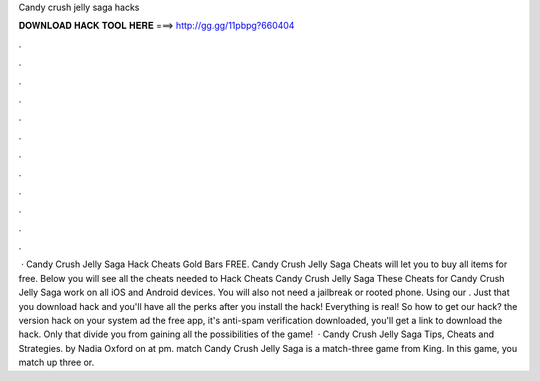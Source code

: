 Candy crush jelly saga hacks

𝐃𝐎𝐖𝐍𝐋𝐎𝐀𝐃 𝐇𝐀𝐂𝐊 𝐓𝐎𝐎𝐋 𝐇𝐄𝐑𝐄 ===> http://gg.gg/11pbpg?660404

.

.

.

.

.

.

.

.

.

.

.

.

 · Candy Crush Jelly Saga Hack Cheats Gold Bars FREE. Candy Crush Jelly Saga Cheats will let you to buy all items for free. Below you will see all the cheats needed to Hack Cheats Candy Crush Jelly Saga These Cheats for Candy Crush Jelly Saga work on all iOS and Android devices. You will also not need a jailbreak or rooted phone. Using our . Just that you download hack and you'll have all the perks after you install the hack! Everything is real! So how to get our hack?  the version hack on your system ad the free app, it's anti-spam verification  downloaded, you'll get a link to download the hack. Only that divide you from gaining all the possibilities of the game!  · Candy Crush Jelly Saga Tips, Cheats and Strategies. by Nadia Oxford on at pm. match Candy Crush Jelly Saga is a match-three game from King. In this game, you match up three or.